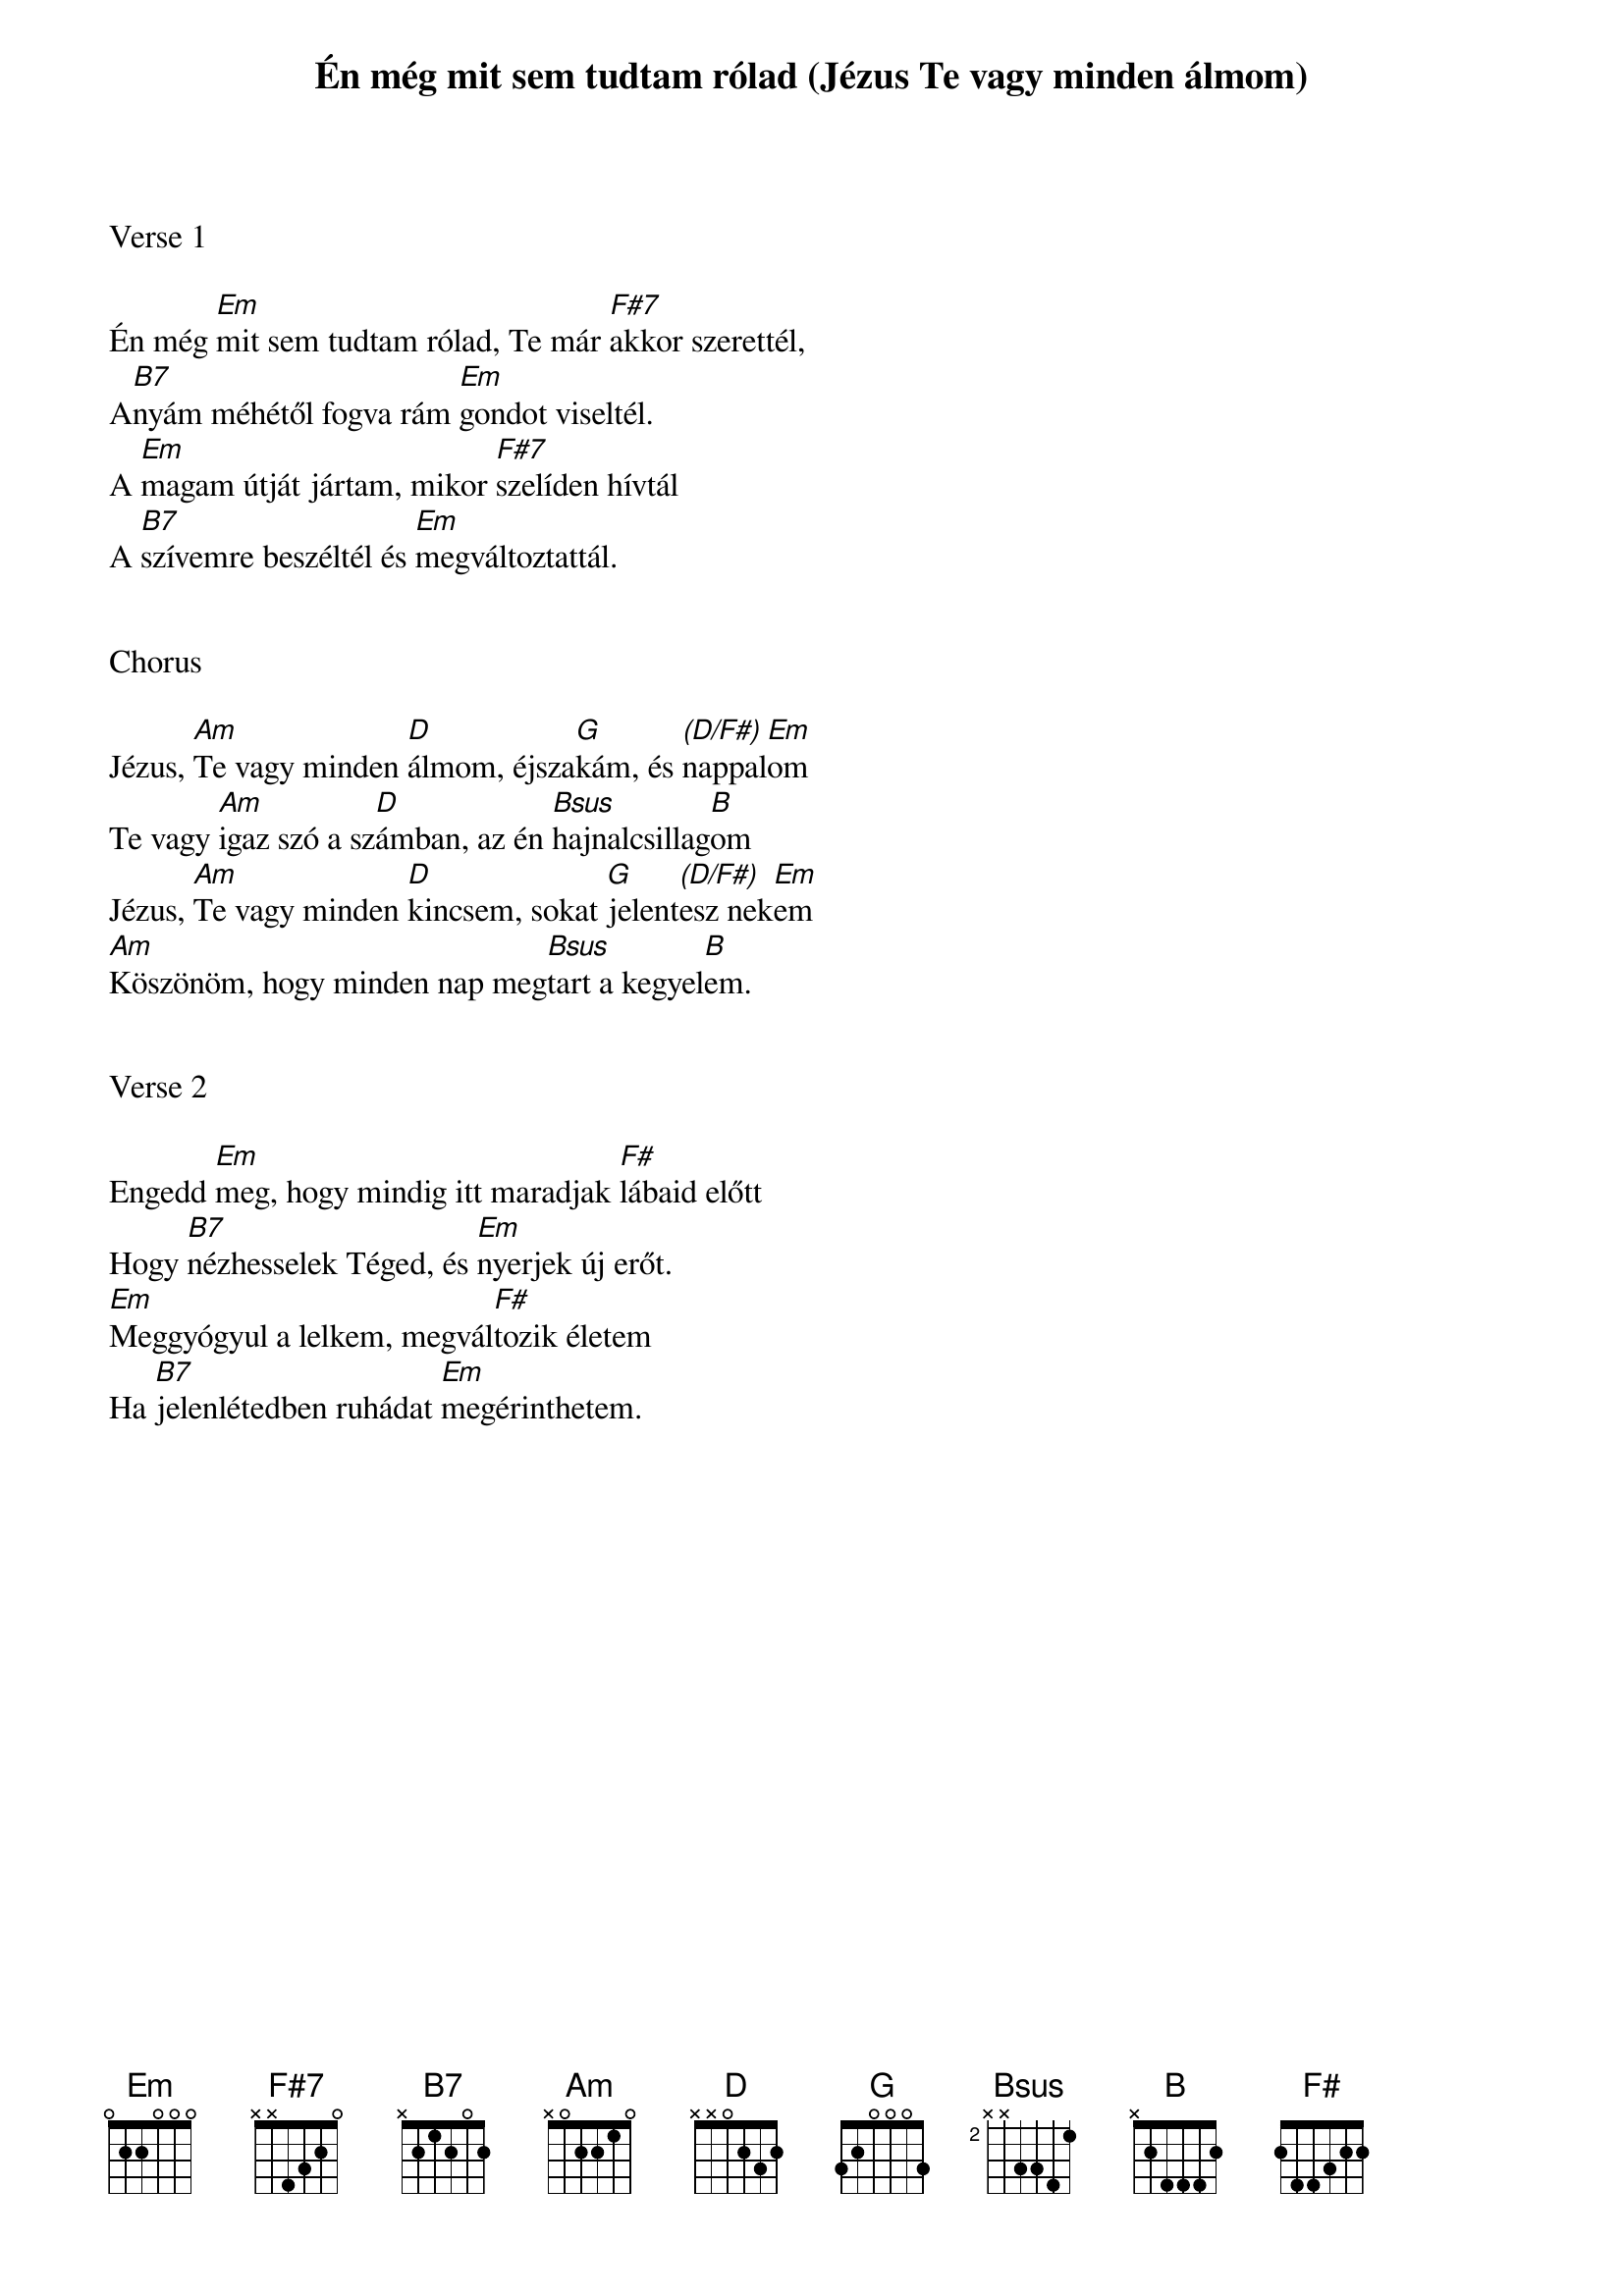 {title: Én még mit sem tudtam rólad (Jézus Te vagy minden álmom)}
{key: Em}
{tempo: 70}
{time: 4/4}
{duration: 240}



Verse 1

Én még [Em]mit sem tudtam rólad, Te már [F#7]akkor szerettél,
A[B7]nyám méhétől fogva rám [Em]gondot viseltél.
A [Em]magam útját jártam, mikor [F#7]szelíden hívtál
A [B7]szívemre beszéltél és [Em]megváltoztattál.


Chorus

Jézus, [Am]Te vagy minden [D]álmom, éjsza[G]kám, és [(D/F#)]nappal[Em]om
Te vagy [Am]igaz szó a sz[D]ámban, az én [Bsus]hajnalcsillag[B]om
Jézus, [Am]Te vagy minden [D]kincsem, sokat [G]jelent[(D/F#)]esz nek[Em]em
[Am]Köszönöm, hogy minden nap meg[Bsus]tart a kegyel[B]em.


Verse 2

Engedd [Em]meg, hogy mindig itt maradjak [F#]lábaid előtt
Hogy [B7]nézhesselek Téged, és [Em]nyerjek új erőt.
[Em]Meggyógyul a lelkem, megvál[F#]tozik életem
Ha [B7]jelenlétedben ruhádat [Em]megérinthetem.
